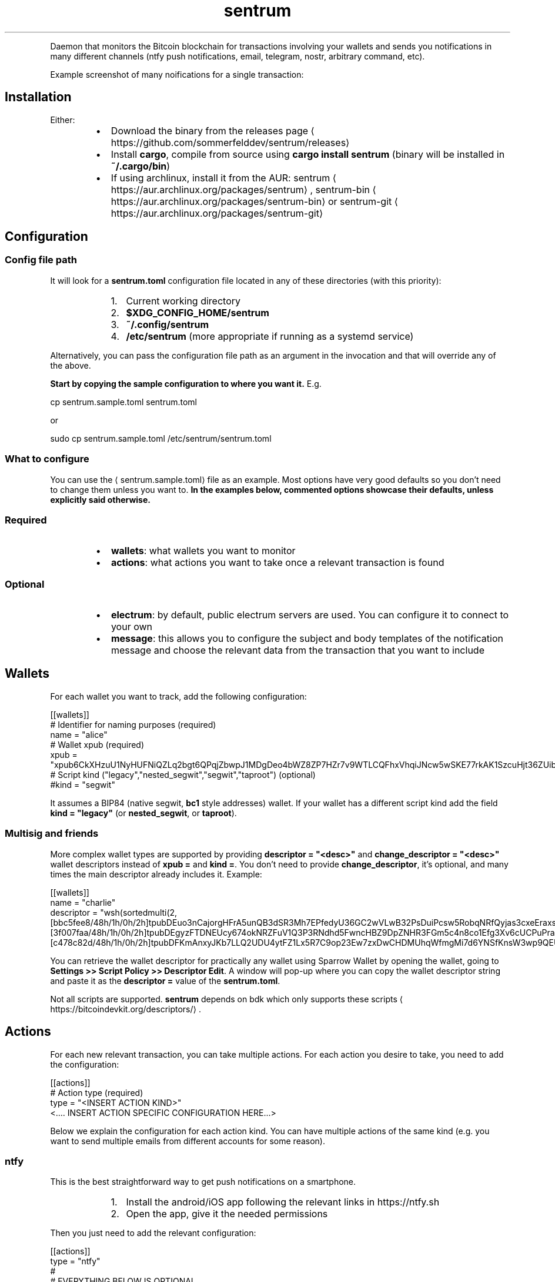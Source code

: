 .nh
.TH sentrum
.PP





.PP
Daemon that monitors the Bitcoin blockchain for transactions involving your
wallets and sends you notifications in many different channels (ntfy push
notifications, email, telegram, nostr, arbitrary command, etc).

.PP
Example screenshot of many noifications for a single transaction:

  


.SH Installation
.PP
Either:

.RS
.IP \(bu 2
Download the binary from the
releases page
\[la]https://github.com/sommerfelddev/sentrum/releases\[ra]
.IP \(bu 2
Install \fBcargo\fR, compile from source using \fBcargo install sentrum\fR (binary
will be installed in \fB~/.cargo/bin\fR)
.IP \(bu 2
If using archlinux, install it from the AUR:
sentrum
\[la]https://aur.archlinux.org/packages/sentrum\[ra],
sentrum-bin
\[la]https://aur.archlinux.org/packages/sentrum\-bin\[ra] or
sentrum-git
\[la]https://aur.archlinux.org/packages/sentrum\-git\[ra]

.RE

.SH Configuration
.SS Config file path
.PP
It will look for a \fBsentrum.toml\fR configuration file located in any of these
directories (with this priority):

.RS
.IP "  1." 5
Current working directory
.IP "  2." 5
\fB$XDG_CONFIG_HOME/sentrum\fR
.IP "  3." 5
\fB~/.config/sentrum\fR
.IP "  4." 5
\fB/etc/sentrum\fR (more appropriate if running as a systemd service)

.RE

.PP
Alternatively, you can pass the configuration file path as an argument in the
invocation and that will override any of the above.

.PP
\fBStart by copying the sample configuration to where you want it.\fP E.g.

.EX
cp sentrum.sample.toml sentrum.toml
.EE

.PP
or

.EX
sudo cp sentrum.sample.toml /etc/sentrum/sentrum.toml
.EE

.SS What to configure
.PP
You can use the 
\[la]sentrum.sample.toml\[ra] file as an
example.
Most options have very good defaults so you don't need to change them unless you
want to. \fBIn the examples below, commented options showcase their defaults,
unless explicitly said otherwise.\fP

.SS Required
.RS
.IP \(bu 2
\fBwallets\fR: what wallets you want to monitor
.IP \(bu 2
\fBactions\fR: what actions you want to take once a relevant transaction is found

.RE

.SS Optional
.RS
.IP \(bu 2
\fBelectrum\fR: by default, public electrum servers are used. You can configure it
to connect to your own
.IP \(bu 2
\fBmessage\fR: this allows you to configure the subject and body templates of the
notification message and choose the relevant data from the transaction that
you want to include

.RE

.SH Wallets
.PP
For each wallet you want to track, add the following configuration:

.EX
[[wallets]]
# Identifier for naming purposes (required)
name = "alice"
# Wallet xpub (required)
xpub = "xpub6CkXHzuU1NyHUFNiQZLq2bgt6QPqjZbwpJ1MDgDeo4bWZ8ZP7HZr7v9WTLCQFhxVhqiJNcw5wSKE77rkAK1SzcuHjt36ZUibBHezGzGL9h9"
# Script kind ("legacy","nested_segwit","segwit","taproot") (optional)
#kind = "segwit"
.EE

.PP
It assumes a BIP84 (native segwit, \fBbc1\fR style addresses) wallet. If your wallet
has a different script kind add the field \fBkind = "legacy"\fR (or \fBnested_segwit\fR,
or \fBtaproot\fR).

.SS Multisig and friends
.PP
More complex wallet types are supported by providing \fBdescriptor = "<desc>"\fR and
\fBchange_descriptor = "<desc>"\fR wallet descriptors instead of \fBxpub =\fR and
\fBkind =\fR\&. You don't need to provide \fBchange_descriptor\fR, it's optional, and
many times the main descriptor already includes it. Example:

.EX
[[wallets]]
name = "charlie"
descriptor = "wsh(sortedmulti(2,[bbc5fee8/48h/1h/0h/2h]tpubDEuo3nCajorgHFrA5unQB3dSR3Mh7EPfedyU36GC2wVLwB32PsDuiPcsw5RobqNRfQyjas3cxeEraxs6HYJvQPcNX5neut2jRvZijyxLiqT/<0;1>/*,[3f007faa/48h/1h/0h/2h]tpubDEgyzFTDNEUcy674okNRZFuV1Q3P3RNdhd5FwncHBZ9DpZNHR3FGm5c4n8co1Efg3Xv6cUCPuPraJ85j8CV2QXqhLdXn38uyNoSX3rVMpbC/<0;1>/*,[c478c82d/48h/1h/0h/2h]tpubDFKmAnxyJKb7LLQ2UDU4ytFZ1Lx5R7C9op23Ew7zxDwCHDMUhqWfmgMi7d6YNSfKnsW3wp9QEU4TuNJxcPCcAi4ddCYsVL9ken6tWGPD9jz/<0;1>/*))#3l992dql"
.EE

.PP
You can retrieve the wallet descriptor for practically any wallet using Sparrow
Wallet by opening the wallet, going to
\fBSettings >> Script Policy >> Descriptor Edit\fR\&. A window will pop-up where you
can copy the wallet descriptor string and paste it as the \fBdescriptor =\fR value
of the \fBsentrum.toml\fR\&.

.PP
Not all scripts are supported. \fBsentrum\fR depends on bdk which only supports
these scripts
\[la]https://bitcoindevkit.org/descriptors/\[ra]\&.

.SH Actions
.PP
For each new relevant transaction, you can take multiple actions. For each
action you desire to take, you need to add the configuration:

.EX
[[actions]]
# Action type (required)
type =  "<INSERT ACTION KIND>"
<.... INSERT ACTION SPECIFIC CONFIGURATION HERE...>
.EE

.PP
Below we explain the configuration for each action kind. You can have multiple
actions of the same kind (e.g. you want to send multiple emails from different
accounts for some reason).

.SS ntfy
.PP
This is the best straightforward way to get push notifications on a smartphone.

.RS
.IP "  1." 5
Install the android/iOS app following the relevant links in https://ntfy.sh
.IP "  2." 5
Open the app, give it the needed permissions

.RE

.PP
Then you just need to add the relevant configuration:

.EX
[[actions]]
type =  "ntfy"
#
# EVERYTHING BELOW IS OPTIONAL
#
# Credentials (optional, relevant for self-hosted instances or paid reserved topics)
#credentials.username = "<YOUR USERNAME HERE>"
#credentials.password = "<YOUR PASSWORD HERE>"
# ntfy server (optional)
#url = "https://ntfy.sh"
# notification channel name (optional, defaults to random string for security)
#topic = "<RANDOM TOPIC NAME>"
# Proxy used to connect (optional, defaults to None)
#proxy = "socks5://127.0.0.1:9050"
# Priority ("max", "high", "default", "low", "min") (optional)
#priority = "default"
.EE

.PP
If you don't set a \fBtopic =\fR, \fBsentrum\fR will auto-generate one for you randomly
(since topic names are kind of like a password for the public default ntfy.sh
server). When you later run \fBsentrum\fR, it will print out the topic name it's
using.

.PP
Open the ntfy app, click on the \fB+\fR button, create a "topic" and set the same
equal to the one should be the \fBsentrum\fR logs.

.SS nostr
.PP
Get notified by a nostr NIP04 encrypted
DM
\[la]https://github.com/nostr\-protocol/nips/blob/master/04.md\[ra] (leaks metadata
but widely supported) or a
NIP59 GiftWrap sealed sender DM
\[la]https://github.com/nostr\-protocol/nips/blob/master/59.md\[ra]
(more private but not supported by many clients). Add:

.EX
[[actions]]
type = "nostr"
# Which npub to send the DM (required)
recipient = "<YOUR npub, hex pubkey, nprofile or nip05>"
# If NIP59 giftwrap DMs should be used instead of NIP04 (optional)
#sealed_dm = false
# Which relays to use to send DMs
#relays = ["wss://nostr.bitcoiner.social", "wss://nostr.oxtr.dev", "wss://nostr.orangepill.dev", "wss://relay.damus.io"]
.EE

.SS email
.PP
You need to add the configuration below and essentially configure an
authenticated connection to your email provider's SMTP server. I cannot help you
out with every provider's weird rules (maybe you need to allow 3rd party apps
for gmail, who knows).

.EX
[[actions]]
type =  "email"
# SMTP server (required)
server = "<insert smtp server url (e.g. smtp.gmail.com)"
# SMTP connection type ("tls", "starttls" or "plain") (optional)
#connection = "tls"
# SMTP port (optional, defaults to 587 for TLS, 465 for STARTTLS and 25 for plain connections
#port = 1025
# SMTP credentials (required in most cases)
credentials.authentication_identity = "<insert login email>"
credentials.secret = "<insert password>"
# Accept self signed certificates (needed if you are using protonmail-bridge) (optional)
#self_signed_cert = false
# Configure sender (required)
from = "sentrum <youremailhere@host.tld>"
# Configure recipient (optional, defaults to the same as the "from" sender)
#to = "sentrum <youremailhere@host.tld>"
.EE

.SS telegram
.RS
.IP "  1." 5
Create a new bot using @Botfather
\[la]https://t.me/botfather\[ra] to get a token in the format \fB123456789:blablabla\fR\&.
.IP "  2." 5
Optionally configure the bot (name, profile pic, etc) with @Botfather
.IP "  3." 5
Open a chat with your bot
.IP "  4." 5
Add the relevant config:

.RE

.EX
[[actions]]
type =  "telegram"
# Auth token of the bot created with @Botfather (required)
bot_token = "<insert bot token>"
# 10-digit user id of the DM recipient, go to your profile to get it (required)
user_id = 1234567890
.EE

.SS command
.PP
Runs an external command where you can use transaction details as arguments.
You can check what parameters (such as \fB{wallet}\fR or \fB{tx_net}\fR you can use in
the message
\[la]#message\[ra] configuration, since they are the same.

.EX
[[actions]]
type = "command"
cmd = "notify-send"
args = ["[{wallet}] new tx: {tx_net} sats"]
.EE

.SS terminal_print
.PP
Justs prints the notification text in the terminal. You can potentially pipe it
to something else.

.EX
[[actions]]
type =  "terminal_print"
.EE

.SS desktop_notification
.PP
Displays the transaction message as a native desktop notification on the same
computer sentrum is running.

.EX
[[actions]]
type =  "desktop_notification"
.EE

.SH Message
.PP
You can configure the message template and it applies to almost every action
type. This configuration is entirely optional since the default templates will
be used if omitted.

.PP
Here is the default template:

.EX
[message]
subject = "[{wallet}] new transaction"
body = "net: {tx_net} sats, balance: {total_balance} sats, txid: {txid_short}"
# Can be "plain", "markdown" or "html"
format = "plain"
# Configure blockexplorer urls. This is used to create the {tx_url} parameter
block_explorers.mainnet = "https://mempool.space/tx/{txid}"
block_explorers.testnet = "https://mempool.space/testnet/tx/{txid}"
block_explorers.signet = "https://mempool.space/signet/tx/{txid}"
.EE

.PP
In the subject and body templates, you can use the following parameters:

.RS
.IP \(bu 2
\fB{tx_net}\fR: difference between the owned outputs and owned inputs
.IP \(bu 2
\fB{wallet}\fR: name of the configured wallet
.IP \(bu 2
\fB{total_balance}\fR: total balance of the wallet
.IP \(bu 2
\fB{txid}\fR: txid of the transaction
.IP \(bu 2
\fB{txid_short}\fR: truncated txid, easier on the eyes
.IP \(bu 2
\fB{received}\fR: sum of owned outputs
.IP \(bu 2
\fB{sent}\fR: sum of owned inputs
.IP \(bu 2
\fB{fee}\fR: transaction fee
.IP \(bu 2
\fB{current_height}\fR: current blockheight
.IP \(bu 2
\fB{tx_height}\fR: blockheight transaction confirmation
.IP \(bu 2
\fB{confs}\fR: number of transaction confirmations (0 for unconfirmed)
.IP \(bu 2
\fB{conf_timestamp}\fR: timestamp of the first confirmation in the \fB%Y-%m-%d %H:%M:%S\fR format
.IP \(bu 2
\fB{tx_url}\fR: a block explorer URL to the transaction

.RE

.SH Electrum server
.PP
By default, public electrum servers will be used. I \fBstrongly suggest
configuring your own electrum server if you want privacy (as you should)\fP\&.

.PP
The defaults are:

.EX
[electrum]
# Defaults:
# - mainnet: ssl://fulcrum.sethforprivacy.com:50002
# - testnet: ssl://electrum.blockstream.info:60002
# - signet: ssl://mempool.space:60602
# Use "tcp://" if you are connecting without SSL (e.g. "tcp://localhost:50001"
# or "tcp://fwafiuesngirdghrdhgiurdhgirdgirdhgrd.onion:50001"
url = "ssl://fulcrum.sethforprivacy.com:50002"
# blockchain network ("bitcoin", "testnet", "signet", "regtest")
network = "bitcoin"
# Optional socks5 proxy (defaults to None)
#socks5 = 127.0.0.1:9050
# If using ssl with a trusted certificate, set this to true
certificate_validation = false
.EE


.SH Usage
.PP
Just run \fBsentrum\fR without arguments (uses default config search paths) or
\fBsentrum <path/to/config/file>\fR\&.

.PP
You can pass the \fB--test\fR flag to send a single test notification to all
configured actions.

.PP
By default, only new transactions can trigger actions. If you pass
\fB--notify-past-txs\fR, it will send notifications of past transactions
in the initial wallet sync. If you have a long transaction history, this will
spam your notification channels for every transaction.

.SH systemd service
.PP
The ideal use-case is as a long running daemon, so it makes sense to configure
it as a systemd service.

.PP
If you installed sentrum from the AUR, you just need to edit
\fB/etc/sentrum/sentrum.conf\fR and do \fBsudo systemclt enable --now sentrum.service\fR

.PP
If you are installing \fBsentrum\fR manually (e.g. from the releases page or \fBcargo
install\fR), you should (either from the cloned repository or from inside the
extracted release archive):

.RS
.IP "  1." 5
Copy systemd files to appropriate places:

.RE

.EX
sudo cp contrib/systemd/sentrum.service /etc/systemd/system
sudo cp contrib/systemd/sentrum.sysusers /etc/sysusers.d/sentrum.conf
sudo cp contrib/systemd/sentrum.tmpfiles /etc/tmpfiles.d/sentrum.conf
.EE

.RS
.IP "  1." 5
Reload systemd daemon, sysusers and tmpfiles:

.RE

.EX
sudo systemclt daemon-reload
sudo systemd-sysusers
sudo systemd-tmpfiles --create
.EE

.RS
.IP "  1." 5
Place the \fBsentrum.toml\fR (or \fBsentrum.sample.toml\fR) configuration file in
\fB/etc/sentrum\fR and make sure the \fBsentrum\fR user owns it:

.RE

.EX
sudo cp sentrum.toml /etc/sentrum
sudo chown sentrum:sentrum /etc/sentrum/sentrum.toml
.EE

.RS
.IP "  1." 5
Enable and start the service:

.RE

.EX
sudo systemclt enable --now sentrum.service
.EE

.RS
.IP "  1." 5
Check if everything is fine with \fBsystemctl status sentrum\fR
.IP "  2." 5
Check the logs with \fBjournalctl -fu sentrum\fR

.RE

.SH Docker
.PP
To run sentrum using Docker, you can either build the image yourself or use the prebuilt image.

.SS Building the image
.PP
To build the image from source, run the following:

.EX
git clone https://github.com/sommerfelddev/sentrum.git
cd sentrum
docker build -t sentrum:local .
.EE

.PP
To use the prebuilt image, simply pull from GHCR:

.EX
docker pull docker pull ghcr.io/sommerfelddev/sentrum:latest
.EE

.PP
Note that there are two types of tags:

.PP
\fBlatest\fR: a tag from the latest commit to master
\fBx.x.x\fR: (i.e. \fB0.1.1\fR) a tag of the corresponding sentrum version

.SS Running the image
.PP
To run the image, simply run the following, passing in the \fBsentrum.toml\fR file you created and configured earlier:

.EX
docker run --rm -it --volume ./sentrum.toml:/sentrum.toml ghcr.io/sommerfelddev/sentrum:latest
.EE

.PP
If using Docker compose, you can configure the service as follows:

.EX
services:
  sentrum:
    container_name: sentrum
    image: ghcr.io/sommerfelddev/sentrum:latest
    restart: unless-stopped
    volumes:
      - ./sentrum.toml:/sentrum.toml
.EE

.SH Future Work
.RS
.IP \(bu 2
More action types:
.RS
.IP \(bu 2
Matrix DM
.IP \(bu 2
SimpleX chat DM
.IP \(bu 2
IRC
.IP \(bu 2
XMPP
.IP \(bu 2
Whatsapp/Signal using linked devices (harder)
.IP \(bu 2
HTTP request

.RE

.IP \(bu 2
More wallet types:
.RS
.IP \(bu 2
Single Address (blocked by
https://github.com/bitcoindevkit/bdk/issues/759)
.IP \(bu 2
Collections of wallets as a single entity

.RE

.IP \(bu 2
Notifications for the first tx confirmation and after N confirmations
.IP \(bu 2
Filtering notifications by the transaction amounts (e.g. no action for
transactions smaller than 1M sats)
.IP \(bu 2
Debian package (using \fBcargo-deb\fR)
.IP \(bu 2
Allow per wallet actions
.IP \(bu 2
Support other blockchain backends (bitcoind-rpc, explora, block filters, dojo)
.IP \(bu 2
Maybe create a little web UI that helps with writing the configuration
.IP \(bu 2
Incentivize node distributions to package sentrum

.RE
